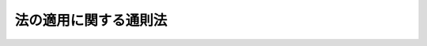 .. _H18HO078:

======================
法の適用に関する通則法
======================

.. raw:: html
    
    
    <b>法の適用に関する通則法<br>
    （平成十八年六月二十一日法律第七十八号）</b><br><br><a name="9000000000000000000000000000000000000000000000000000000000000000000000000000000"></a>
    <br>　　法例（明治三十一年法律第十号）の全部を改正する。<br><br><a name="0000000000000000000000000000000000000000000000000000000000000000000000000000000"></a>
    <br>
    　<a href="#1000000000001000000000000000000000000000000000000000000000000000000000000000000" target="data">第一章　総則（第一条）</a>
    <br>
    　<a href="#1000000000002000000000000000000000000000000000000000000000000000000000000000000" target="data">第二章　法律に関する通則（第二条・第三条）</a>
    <br>
    　<a href="#1000000000003000000000000000000000000000000000000000000000000000000000000000000" target="data">第三章　準拠法に関する通則</a>
    <br>
    　　<a href="#1000000000003000000001000000000000000000000000000000000000000000000000000000000" target="data">第一節　人（第四条―第六条）</a>
    <br>
    　　<a href="#1000000000003000000002000000000000000000000000000000000000000000000000000000000" target="data">第二節　法律行為（第七条―第十二条）</a>
    <br>
    　　<a href="#1000000000003000000003000000000000000000000000000000000000000000000000000000000" target="data">第三節　物権等（第十三条）</a>
    <br>
    　　<a href="#1000000000003000000004000000000000000000000000000000000000000000000000000000000" target="data">第四節　債権（第十四条―第二十三条）</a>
    <br>
    　　<a href="#1000000000003000000005000000000000000000000000000000000000000000000000000000000" target="data">第五節　親族（第二十四条―第三十五条）</a>
    <br>
    　　<a href="#1000000000003000000006000000000000000000000000000000000000000000000000000000000" target="data">第六節　相続（第三十六条・第三十七条）</a>
    <br>
    　　<a href="#1000000000003000000007000000000000000000000000000000000000000000000000000000000" target="data">第七節　補則（第三十八条―第四十三条）</a>
    <br>
    　<a href="#5000000000000000000000000000000000000000000000000000000000000000000000000000000" target="data">附則</a>
    <br><p>　　　<b><a name="1000000000001000000000000000000000000000000000000000000000000000000000000000000">第一章　総則</a>
    </b>
    </p><p>
    </p><div class="arttitle"><a name="1000000000000000000000000000000000000000000000000100000000000000000000000000000">（趣旨）</a>
    </div><div class="item"><b>第一条</b>
    <a name="1000000000000000000000000000000000000000000000000100000000001000000000000000000"></a>
    　この法律は、法の適用に関する通則について定めるものとする。
    </div>
    
    
    <p>　　　<b><a name="1000000000002000000000000000000000000000000000000000000000000000000000000000000">第二章　法律に関する通則</a>
    </b>
    </p><p>
    </p><div class="arttitle"><a name="1000000000000000000000000000000000000000000000000200000000000000000000000000000">（法律の施行期日）</a>
    </div><div class="item"><b>第二条</b>
    <a name="1000000000000000000000000000000000000000000000000200000000001000000000000000000"></a>
    　法律は、公布の日から起算して二十日を経過した日から施行する。ただし、法律でこれと異なる施行期日を定めたときは、その定めによる。
    </div>
    
    <p>
    </p><div class="arttitle"><a name="1000000000000000000000000000000000000000000000000300000000000000000000000000000">（法律と同一の効力を有する慣習）</a>
    </div><div class="item"><b>第三条</b>
    <a name="1000000000000000000000000000000000000000000000000300000000001000000000000000000"></a>
    　公の秩序又は善良の風俗に反しない慣習は、法令の規定により認められたもの又は法令に規定されていない事項に関するものに限り、法律と同一の効力を有する。
    </div>
    
    
    <p>　　　<b><a name="1000000000003000000000000000000000000000000000000000000000000000000000000000000">第三章　準拠法に関する通則</a>
    </b>
    </p><p>　　　　<b><a name="1000000000003000000001000000000000000000000000000000000000000000000000000000000">第一節　人</a>
    </b>
    </p><p>
    </p><div class="arttitle"><a name="1000000000000000000000000000000000000000000000000400000000000000000000000000000">（人の行為能力）</a>
    </div><div class="item"><b>第四条</b>
    <a name="1000000000000000000000000000000000000000000000000400000000001000000000000000000"></a>
    　人の行為能力は、その本国法によって定める。
    </div>
    <div class="item"><b><a name="1000000000000000000000000000000000000000000000000400000000002000000000000000000">２</a>
    </b>
    　法律行為をした者がその本国法によれば行為能力の制限を受けた者となるときであっても行為地法によれば行為能力者となるべきときは、当該法律行為の当時そのすべての当事者が法を同じくする地に在った場合に限り、当該法律行為をした者は、前項の規定にかかわらず、行為能力者とみなす。
    </div>
    <div class="item"><b><a name="1000000000000000000000000000000000000000000000000400000000003000000000000000000">３</a>
    </b>
    　前項の規定は、親族法又は相続法の規定によるべき法律行為及び行為地と法を異にする地に在る不動産に関する法律行為については、適用しない。
    </div>
    
    <p>
    </p><div class="arttitle"><a name="1000000000000000000000000000000000000000000000000500000000000000000000000000000">（後見開始の審判等）</a>
    </div><div class="item"><b>第五条</b>
    <a name="1000000000000000000000000000000000000000000000000500000000001000000000000000000"></a>
    　裁判所は、成年被後見人、被保佐人又は被補助人となるべき者が日本に住所若しくは居所を有するとき又は日本の国籍を有するときは、日本法により、後見開始、保佐開始又は補助開始の審判（以下「後見開始の審判等」と総称する。）をすることができる。
    </div>
    
    <p>
    </p><div class="arttitle"><a name="1000000000000000000000000000000000000000000000000600000000000000000000000000000">（失踪の宣告）</a>
    </div><div class="item"><b>第六条</b>
    <a name="1000000000000000000000000000000000000000000000000600000000001000000000000000000"></a>
    　裁判所は、不在者が生存していたと認められる最後の時点において、不在者が日本に住所を有していたとき又は日本の国籍を有していたときは、日本法により、失踪の宣告をすることができる。
    </div>
    <div class="item"><b><a name="1000000000000000000000000000000000000000000000000600000000002000000000000000000">２</a>
    </b>
    　前項に規定する場合に該当しないときであっても、裁判所は、不在者の財産が日本に在るときはその財産についてのみ、不在者に関する法律関係が日本法によるべきときその他法律関係の性質、当事者の住所又は国籍その他の事情に照らして日本に関係があるときはその法律関係についてのみ、日本法により、失踪の宣告をすることができる。
    </div>
    
    
    <p>　　　　<b><a name="1000000000003000000002000000000000000000000000000000000000000000000000000000000">第二節　法律行為</a>
    </b>
    </p><p>
    </p><div class="arttitle"><a name="1000000000000000000000000000000000000000000000000700000000000000000000000000000">（当事者による準拠法の選択）</a>
    </div><div class="item"><b>第七条</b>
    <a name="1000000000000000000000000000000000000000000000000700000000001000000000000000000"></a>
    　法律行為の成立及び効力は、当事者が当該法律行為の当時に選択した地の法による。
    </div>
    
    <p>
    </p><div class="arttitle"><a name="1000000000000000000000000000000000000000000000000800000000000000000000000000000">（当事者による準拠法の選択がない場合）</a>
    </div><div class="item"><b>第八条</b>
    <a name="1000000000000000000000000000000000000000000000000800000000001000000%E6%B3%95%E5%BE%8B%E8%A1%8C%E7%82%BA%E3%81%AE%E5%BD%93%E6%99%82%E3%81%AB%E3%81%8A%E3%81%84%E3%81%A6%E5%BD%93%E8%A9%B2%E6%B3%95%E5%BE%8B%E8%A1%8C%E7%82%BA%E3%81%AB%E6%9C%80%E3%82%82%E5%AF%86%E6%8E%A5%E3%81%AA%E9%96%A2%E4%BF%82%E3%81%8C%E3%81%82%E3%82%8B%E5%9C%B0%E3%81%AE%E6%B3%95%E3%81%AB%E3%82%88%E3%82%8B%E3%80%82%0A&lt;/DIV&gt;%0A&lt;DIV%20class=" item><b><a name="1000000000000000000000000000000000000000000000000800000000002000000000000000000">２</a>
    </b>
    　前項の場合において、法律行為において特徴的な給付を当事者の一方のみが行うものであるときは、その給付を行う当事者の常居所地法（その当事者が当該法律行為に関係する事業所を有する場合にあっては当該事業所の所在地の法、その当事者が当該法律行為に関係する二以上の事業所で法を異にする地に所在するものを有する場合にあってはその主たる事業所の所在地の法）を当該法律行為に最も密接な関係がある地の法と推定する。
    </a></div>
    <div class="item"><b><a name="1000000000000000000000000000000000000000000000000800000000003000000000000000000">３</a>
    </b>
    　第一項の場合において、不動産を目的物とする法律行為については、前項の規定にかかわらず、その不動産の所在地法を当該法律行為に最も密接な関係がある地の法と推定する。
    </div>
    
    <p>
    </p><div class="arttitle"><a name="1000000000000000000000000000000000000000000000000900000000000000000000000000000">（当事者による準拠法の変更）</a>
    </div><div class="item"><b>第九条</b>
    <a name="1000000000000000000000000000000000000000000000000900000000001000000000000000000"></a>
    　当事者は、法律行為の成立及び効力について適用すべき法を変更することができる。ただし、第三者の権利を害することとなるときは、その変更をその第三者に対抗することができない。
    </div>
    
    <p>
    </p><div class="arttitle"><a name="1000000000000000000000000000000000000000000000001000000000000000000000000000000">（法律行為の方式）</a>
    </div><div class="item"><b>第十条</b>
    <a name="1000000000000000000000000000000000000000000000001000000000001000000000000000000"></a>
    　法律行為の方式は、当該法律行為の成立について適用すべき法（当該法律行為の後に前条の規定による変更がされた場合にあっては、その変更前の法）による。
    </div>
    <div class="item"><b><a name="1000000000000000000000000000000000000000000000001000000000002000000000000000000">２</a>
    </b>
    　前項の規定にかかわらず、行為地法に適合する方式は、有効とする。
    </div>
    <div class="item"><b><a name="1000000000000000000000000000000000000000000000001000000000003000000000000000000">３</a>
    </b>
    　法を異にする地に在る者に対してされた意思表示については、前項の規定の適用に当たっては、その通知を発した地を行為地とみなす。
    </div>
    <div class="item"><b><a name="1000000000000000000000000000000000000000000000001000000000004000000000000000000">４</a>
    </b>
    　法を異にする地に在る者の間で締結された契約の方式については、前二項の規定は、適用しない。この場合においては、第一項の規定にかかわらず、申込みの通知を発した地の法又は承諾の通知を発した地の法のいずれかに適合する契約の方式は、有効とする。
    </div>
    <div class="item"><b><a name="1000000000000000000000000000000000000000000000001000000000005000000000000000000">５</a>
    </b>
    　前三項の規定は、動産又は不動産に関する物権及びその他の登記をすべき権利を設定し又規定にかかわらず、当該消費者契約の成立及び効力は、消費者の常居所地法による。
    </div>
    <div class="item"><b><a name="1000000000000000000000000000000000000000000000001100000000003000000000000000000">３</a>
    </b>
    　消費者契約の成立について第七条の規定により消費者の常居所地法以外の法が選択された場合であっても、当該消費者契約の方式について消費者がその常居所地法中の特定の強行規定を適用すべき旨の意思を事業者に対し表示したときは、前条第一項、第二項及び第四項の規定にかかわらず、当該消費者契約の方式に関しその強行規定の定める事項については、専らその強行規定を適用する。
    </div>
    <div class="item"><b><a name="1000000000000000000000000000000000000000000000001100000000004000000000000000000">４</a>
    </b>
    　消費者契約の成立について第七条の規定により消費者の常居所地法が選択された場合において、当該消費者契約の方式について消費者が専らその常居所地法によるべき旨の意思を事業者に対し表示したときは、前条第二項及び第四項の規定にかかわらず、当該消費者契約の方式は、専ら消費者の常居所地法による。
    </div>
    <div class="item"><b><a name="1000000000000000000000000000000000000000000000001100000000005000000000000000000">５</a>
    </b>
    　消費者契約の成立について第七条の規定による選択がないときは、前条第一項、第二項及び第四項の規定にかかわらず、当該消費者契約の方式は、消費者の常居所地法による。
    </div>
    <div class="item"><b><a name="1000000000000000000000000000000000000000000000001100000000006000000000000000000">６</a>
    </b>
    　前各項の規定は、次のいずれかに該当する場合には、適用しない。
    <div class="number"><b><a name="1000000000000000000000000000000000000000000000001100000000006000000001000000000">一</a>
    </b>
    　事業者の事業所で消費者契約に関係するものが消費者の常居所地と法を異にする地に所在した場合であって、消費者が当該事業所の所在地と法を同じくする地に赴いて当該消費者契約を締結したとき。ただし、消費者が、当該事業者から、当該事業所の所在地と法を同じくする地において消費者契約を締結することについての勧誘をその常居所地において受けていたときを除く。
    </div>
    <div class="number"><b><a name="1000000000000000000000000000000000000000000000001100000000006000000002000000000">二</a>
    </b>
    　事業者の事業所で消費者契約に関係するものが消費者の常居所地と法を異にする地に所在した場合であって、消費者が当該事業所の所在地と法を同じくする地において当該消費者契約に基づく債務の全部の履行を受けたとき、又は受けることとされていたとき。ただし、消費者が、当該事業者から、当該事業所の所在地と法を同じくする地において債務の全部の履行を受けることについての勧誘をその常居所地において受けていたときを除く。
    </div>
    <div class="number"><b><a name="1000000000000000000000000000000000000000000000001100000000006000000003000000000">三</a>
    </b>
    　消費者契約の締結の当時、事業者が、消費者の常居所を知らず、かつ、知らなかったことについて相当の理由があるとき。
    </div>
    <div class="number"><b><a name="1000000000000000000000000000000000000000000000001100000000006000000004000000000">四</a>
    </b>
    　消費者契約の締結の当時、事業者が、その相手方が消費者でないと誤認し、かつ、誤認したことについて相当の理由があるとき。
    </div>
    </div>
    
    <p>
    </p><div class="arttitle"><a name="10%E3%82%8B%E3%80%82%0A&lt;/DIV&gt;%0A&lt;DIV%20class=" item><b><a name="1000000000000000000000000000000000000000000000001200000000003000000000000000000">３</a>
    </b>
    　労働契約の成立及び効力について第七条の規定による選択がないときは、当該労働契約の成立及び効力については、第八条第二項の規定にかかわらず、当該労働契約において労務を提供すべき地の法を当該労働契約に最も密接な関係がある地の法と推定する。
    </a></div>
    
    
    <p>　　　　<b><a name="1000000000003000000003000000000000000000000000000000000000000000000000000000000">第三節　物権等</a>
    </b>
    </p><p>
    </p><div class="arttitle"><a name="1000000000000000000000000000000000000000000000001300000000000000000000000000000">（物権及びその他の登記をすべき権利）</a>
    </div><div class="item"><b>第十三条</b>
    <a name="1000000000000000000000000000000000000000000000001300000000001000000000000000000"></a>
    　動産又は不動産に関する物権及びその他の登記をすべき権利は、その目的物の所在地法による。
    </div>
    <div class="item"><b><a name="1000000000000000000000000000000000000000000000001300000000002000000000000000000">２</a>
    </b>
    　前項の規定にかかわらず、同項に規定する権利の得喪は、その原因となる事実が完成した当時におけるその目的物の所在地法による。
    </div>
    
    
    <p>　　　　<b><a name="1000000000003000000004000000000000000000000000000000000000000000000000000000000">第四節　債権</a>
    </b>
    </p><p>
    </p><div class="arttitle"><a name="1000000000000000000000000000000000000000000000001400000000000000000000000000000">（事務管理及び不当利得）</a>
    </div><div class="item"><b>第十四条</b>
    <a name="1000000000000000000000000000000000000000000000001400000000001000000000000000000"></a>
    　事務管理又は不当利得によって生ずる債権の成立及び効力は、その原因となる事実が発生した地の法による。
    </div>
    
    <p>
    </p><div class="arttitle"><a name="1000000000000000000000000000000000000000000000001500000000000000000000000000000">（明らかにより密接な関係がある地がある場合の例外）</a>
    </div><div class="item"><b>第十五条</b>
    <a name="1000000000000000000000000000000000000000000000001500000000001000000000000000000"></a>
    　前条の規定にかかわらず、事務管理又は不当利得によって生ずる債権の成立及び効力は、その原因となる事実が発生した当時において当事者が法を同じくする地に常居所を有していたこと、当事者間の契約に関連して事務管理が行われ又は不当利得が生じたことその他の事情に照らして、明らかに同条の規定により適用すべき法の属する地よりも密接な関係がある他の地があるときは、当該他の地の法による。
    </div>
    
    <p>
    </p><div class="arttitle"><a name="1000000000000000000000000000000000000000000000001600000000000000000000000000000">（当事者による準拠法の変更）</a>
    </div><div class="item"><b>第十六条</b>
    <a name="1000000000000000000000000000000000000000000000001600000000001000000%E3%81%97%E3%81%9F%E8%80%85%EF%BC%88%E4%BB%A5%E4%B8%8B%E3%81%93%E3%81%AE%E6%9D%A1%E3%81%AB%E3%81%8A%E3%81%84%E3%81%A6%E3%80%8C%E7%94%9F%E7%94%A3%E6%A5%AD%E8%80%85%E7%AD%89%E3%80%8D%E3%81%A8%E7%B7%8F%E7%A7%B0%E3%81%99%E3%82%8B%E3%80%82%EF%BC%89%E3%81%AB%E5%AF%BE%E3%81%99%E3%82%8B%E5%82%B5%E6%A8%A9%E3%81%AE%E6%88%90%E7%AB%8B%E5%8F%8A%E3%81%B3%E5%8A%B9%E5%8A%9B%E3%81%AF%E3%80%81%E8%A2%AB%E5%AE%B3%E8%80%85%E3%81%8C%E7%94%9F%E7%94%A3%E7%89%A9%E3%81%AE%E5%BC%95%E6%B8%A1%E3%81%97%E3%82%92%E5%8F%97%E3%81%91%E3%81%9F%E5%9C%B0%E3%81%AE%E6%B3%95%E3%81%AB%E3%82%88%E3%82%8B%E3%80%82%E3%81%9F%E3%81%A0%E3%81%97%E3%80%81%E3%81%9D%E3%81%AE%E5%9C%B0%E3%81%AB%E3%81%8A%E3%81%91%E3%82%8B%E7%94%9F%E7%94%A3%E7%89%A9%E3%81%AE%E5%BC%95%E6%B8%A1%E3%81%97%E3%81%8C%E9%80%9A%E5%B8%B8%E4%BA%88%E8%A6%8B%E3%81%99%E3%82%8B%E3%81%93%E3%81%A8%E3%81%AE%E3%81%A7%E3%81%8D%E3%81%AA%E3%81%84%E3%82%82%E3%81%AE%E3%81%A7%E3%81%82%E3%81%A3%E3%81%9F%E3%81%A8%E3%81%8D%E3%81%AF%E3%80%81%E7%94%9F%E7%94%A3%E6%A5%AD%E8%80%85%E7%AD%89%E3%81%AE%E4%B8%BB%E3%81%9F%E3%82%8B%E4%BA%8B%E6%A5%AD%E6%89%80%E3%81%AE%E6%89%80%E5%9C%A8%E5%9C%B0%E3%81%AE%E6%B3%95%EF%BC%88%E7%94%9F%E7%94%A3%E6%A5%AD%E8%80%85%E7%AD%89%E3%81%8C%E4%BA%8B%E6%A5%AD%E6%89%80%E3%82%92%E6%9C%89%E3%81%97%E3%81%AA%E3%81%84%E5%A0%B4%E5%90%88%E3%81%AB%E3%81%82%E3%81%A3%E3%81%A6%E3%81%AF%E3%80%81%E3%81%9D%E3%81%AE%E5%B8%B8%E5%B1%85%E6%89%80%E5%9C%B0%E6%B3%95%EF%BC%89%E3%81%AB%E3%82%88%E3%82%8B%E3%80%82%0A&lt;/DIV&gt;%0A%0A&lt;P&gt;%0A&lt;DIV%20class=" arttitle></a><a name="1000000000000000000000000000000000000000000000001900000000000000000000000000000">（名誉又は信用の毀損の特例）</a>
    </div><div class="item"><b>第十九条</b>
    <a name="1000000000000000000000000000000000000000000000001900000000001000000000000000000"></a>
    　第十七条の規定にかかわらず、他人の名誉又は信用を毀損する不法行為によって生ずる債権の成立及び効力は、被害者の常居所地法（被害者が法人その他の社団又は財団である場合にあっては、その主たる事業所の所在地の法）による。
    </div>
    
    <p>
    </p><div class="arttitle"><a name="1000000000000000000000000000000000000000000000002000000000000000000000000000000">（明らかにより密接な関係がある地がある場合の例外）</a>
    </div><div class="item"><b>第二十条</b>
    <a name="1000000000000000000000000000000000000000000000002000000000001000000000000000000"></a>
    　前三条の規定にかかわらず、不法行為によって生ずる債権の成立及び効力は、不法行為の当時において当事者が法を同じくする地に常居所を有していたこと、当事者間の契約に基づく義務に違反して不法行為が行われたことその他の事情に照らして、明らかに前三条の規定により適用すべき法の属する地よりも密接な関係がある他の地があるときは、当該他の地の法による。
    </div>
    
    <p>
    </p><div class="arttitle"><a name="1000000000000000000000000000000000000000000000002100000000000000000000000000000">（当事者による準拠法の変更）</a>
    </div><div class="item"><b>第二十一条</b>
    <a name="1000000000000000000000000000000000000000000000002100000000001000000000000000000"></a>
    　不法行為の当事者は、不法行為の後において、不法行為によって生ずる債権の成立及び効力について適用すべき法を変更することができる。ただし、第三者の権利を害することとなるときは、その変更をその第三者に対抗することができない。
    </div>
    
    <p>
    </p><div class="arttitle"><a name="1000000000000000000000000000000000000000000000002200000000000000000000000000000">（不法行為についての公序による制限）</a>
    </div><div class="item"><b>第二十二条</b>
    <a name="1000000000000000000000000000000000000000000000002200000000001000000000000000000"></a>
    　不法行為について外国法によるべき場合において、当該外国法を適用すべき事実が日本法によれば不法とならないときは、当該外国法に基づく損害賠償その他の処分の請求は、することができない。
    </div>
    <div class="item"><b><a name="1000000000000000000000000000000000000000000000002200000000002000000000000000000">２</a>
    </b>
    　不法行為について外国法によるべき場合において、当該外国法を適用すべき事実が当該外国法及び日本法により不法となるときであっても、被害者は、日本法により認められる損害賠償その他の処分でなければ請求することができない。
    </div>
    
    <p>
    </p><div class="arttitle"><a name="100000000000000%E6%9C%AC%E5%9B%BD%E6%B3%95%E3%81%AB%E9%81%A9%E5%90%88%E3%81%99%E3%82%8B%E6%96%B9%E5%BC%8F%E3%81%AF%E3%80%81%E6%9C%89%E5%8A%B9%E3%81%A8%E3%81%99%E3%82%8B%E3%80%82%E3%81%9F%E3%81%A0%E3%81%97%E3%80%81%E6%97%A5%E6%9C%AC%E3%81%AB%E3%81%8A%E3%81%84%E3%81%A6%E5%A9%9A%E5%A7%BB%E3%81%8C%E6%8C%99%E8%A1%8C%E3%81%95%E3%82%8C%E3%81%9F%E5%A0%B4%E5%90%88%E3%81%AB%E3%81%8A%E3%81%84%E3%81%A6%E3%80%81%E5%BD%93%E4%BA%8B%E8%80%85%E3%81%AE%E4%B8%80%E6%96%B9%E3%81%8C%E6%97%A5%E6%9C%AC%E4%BA%BA%E3%81%A7%E3%81%82%E3%82%8B%E3%81%A8%E3%81%8D%E3%81%AF%E3%80%81%E3%81%93%E3%81%AE%E9%99%90%E3%82%8A%E3%81%A7%E3%81%AA%E3%81%84%E3%80%82%0A&lt;/DIV&gt;%0A%0A&lt;P&gt;%0A&lt;DIV%20class=" arttitle></a><a name="1000000000000000000000000000000000000000000000002500000000000000000000000000000">（婚姻の効力）</a>
    </div><div class="item"><b>第二十五条</b>
    <a name="1000000000000000000000000000000000000000000000002500000000001000000000000000000"></a>
    　婚姻の効力は、夫婦の本国法が同一であるときはその法により、その法がない場合において夫婦の常居所地法が同一であるときはその法により、そのいずれの法もないときは夫婦に最も密接な関係がある地の法による。
    </div>
    
    <p>
    </p><div class="arttitle"><a name="1000000000000000000000000000000000000000000000002600000000000000000000000000000">（夫婦財産制）</a>
    </div><div class="item"><b>第二十六条</b>
    <a name="1000000000000000000000000000000000000000000000002600000000001000000000000000000"></a>
    　前条の規定は、夫婦財産制について準用する。
    </div>
    <div class="item"><b><a name="1000000000000000000000000000000000000000000000002600000000002000000000000000000">２</a>
    </b>
    　前項の規定にかかわらず、夫婦が、その署名した書面で日付を記載したものにより、次に掲げる法のうちいずれの法によるべきかを定めたときは、夫婦財産制は、その法による。この場合において、その定めは、将来に向かってのみその効力を生ずる。
    <div class="number"><b><a name="1000000000000000000000000000000000000000000000002600000000002000000001000000000">一</a>
    </b>
    　夫婦の一方が国籍を有する国の法
    </div>
    <div class="number"><b><a name="1000000000000000000000000000000000000000000000002600000000002000000002000000000">二</a>
    </b>
    　夫婦の一方の常居所地法
    </div>
    <div class="number"><b><a name="1000000000000000000000000000000000000000000000002600000000002000000003000000000">三</a>
    </b>
    　不動産に関する夫婦財産制については、その不動産の所在地法
    </div>
    </div>
    <div class="item"><b><a name="1000000000000000000000000000000000000000000000002600000000003000000000000000000">３</a>
    </b>
    　前二項の規定により外国法を適用すべき夫婦財産制は、日本においてされた法律行為及び日本に在る財産については、善意の第三者に対抗することができない。この場合において、その第三者との間の関係については、夫婦財産制は、日本法による。
    </div>
    <div class="item"><b><a name="1000000000000000000000000000000000000000000000002600000000004000000000000000000">４</a>
    </b>
    　前項の規定にかかわらず、第一項又は第二項の規定により適用すべき外国法に基づいてされた夫婦財産契約は、日本においてこれを登記したときは、第三者に対抗することができる。
    </div>
    
    <p>
    </p><div class="arttitle"><a name="1000000000000000000000000000000000000000000000002700000000000000000000000000000">（離婚）</a>
    </div><div class="item"><b>第二十七条</b>
    <a name="1000000000000000000000000000000000000000000000002700000000001000000000000000000"></a>
    　第二十五条の規定は、離婚について準用する。ただし、夫婦の一方が日本に常居所を有する日本人であるときは、離婚は、日本法による。
    </div>
    
    <p>
    </p><div class="arttitle"><a name="1000000000000000000000000000000000000000000000002800000000000000000000000000000">（嫡出である子の親子関係の成立）</a>
    </div><div class="item"><b>第二十八条</b>
    <a name="1000000000000000000000000000000000000000000000002800000000001000000000000000000"></a>
    　夫婦の一方の本国法で子の出生の当時におけるものにより子が嫡出となるべきときは、その子は、嫡出である子とする。
    </div>
    <div class="item"><b><a name="1000000000000000000000000000000000000000000000002800000000002000000000000000000">２</a>
    </b>
    　夫が子の出生前に死亡したときは、その死亡の当時における夫の本国法を前項の夫の本国法とみなす。
    </div>
    
    <p>
    </p><div class="arttitle"><a name="1000000000000000000000000000000000000000000000002900000000000000000000000000000">（嫡出でない子の親子関係の成立）</a>
    </div><div class="item"><b>第二十九条</b>
    <a name="1000000000000000000000000000000000000000000000002900000000001000000000000000000"></a>
    　嫡出でない子の親子関係の成立は、父との間の親子関係については子の出生の当時における父の本国法により、母との間の親子関係についてはその当時における母の関係の成立については、認知の当時における子の本国法によればその子又は第三者の承諾又は同意があることが認知の要件であるときは、その要件をも備えなければならない。
    </div>
    <div class="item"><b><a name="1000000000000000000000000000000000000000000000002900000000002000000000000000000">２</a>
    </b>
    　子の認知は、前項前段の規定により適用すべき法によるほか、認知の当時における認知する者又は子の本国法による。この場合において、認知する者の本国法によるときは、同項後段の規定を準用する。
    </div>
    <div class="item"><b><a name="1000000000000000000000000000000000000000000000002900000000003000000000000000000">３</a>
    </b>
    　父が子の出生前に死亡したときは、その死亡の当時における父の本国法を第一項の父の本国法とみなす。前項に規定する者が認知前に死亡したときは、その死亡の当時におけるその者の本国法を同項のその者の本国法とみなす。
    </div>
    
    <p>
    </p><div class="arttitle"><a name="1000000000000000000000000000000000000000000000003000000000000000000000000000000">（準正）</a>
    </div><div class="item"><b>第三十条</b>
    <a name="1000000000000000000000000000000000000000000000003000000000001000000000000000000"></a>
    　子は、準正の要件である事実が完成した当時における父若しくは母又は子の本国法により準正が成立するときは、嫡出子の身分を取得する。
    </div>
    <div class="item"><b><a name="1000000000000000000000000000000000000000000000003000000000002000000000000000000">２</a>
    </b>
    　前項に規定する者が準正の要件である事実の完成前に死亡したときは、その死亡の当時におけるその者の本国法を同項のその者の本国法とみなす。
    </div>
    
    <p>
    </p><div class="arttitle"><a name="1000000000000000000000000000000000000000000000003100000000000000000000000000000">（養子縁組）</a>
    </div><div class="item"><b>第三十一条</b>
    <a name="1000000000000000000000000000000000000000000000003100000000001000000000000000000"></a>
    　養子縁組は、縁組の当時における養親となるべき者の本国法による。この場合において、養子となるべき者の本国法によればその者若しくは第三者の承諾若しくは同意又は公的機関の許可その他の処分があることが養子縁組の成立の要件であるときは、その要件をも備えなければならない。
    </div>
    <div class="item"><b><a name="1000000000000000000000000000000000000000000000003100000000002000000000000000000">２</a>
    </b>
    　養子とその実方の血族との親族関係の終了及び離縁は、前項前段の規定により適用すべき法による。
    </div>
    
    <p>
    </p><div class="arttitle"><a name="1000000000000000000000000000000000000000000000003200000000000000000000000000000">（親子間の法律関係）</a>
    </div><div class="item"><b>第三十二条</b>
    <a name="1000000000000000000000000000000000000000000000003200000000001000000000000000000"></a>
    　親子間の法律関係は、子の本国法が父又は母の本国法（父母の一方が死亡し、又は知れない場合にあっては、他の一方の本国法）と同一である場合には子の本国法により、その他の場合には子の常居所地法による。
    </div>
    
    <p>
    </p><div class="arttitle"><a name="1000000000000000000000000000000000000000000000003300000000000000000000000000000">（その他の親族関係等）</a>
    </div><div class="item"><b>第三十三条</b>
    <a name="1000000000000000000000000000000000000000000000003300000000001000000000000000000"></a>
    　第二十四条から前条までに規定するもののほか、親族関係及びこれによって生ずる権利義務は、当事者の本国法によって定める。
    </div>
    
    <p>
    </p><div class="arttitle"><a name="1000000000000000000000000000000000000000000000003400000000000000000000000000000">（親族関係についての法律行為の方式）</a>
    </div><div class="item"><b>第三十四条</b>
    <a name="1000000000000000000000000000000000000000000000003400000000001000000000000000000"></a>
    　第二十五条から前条までに規定する親族関係についての法律行為の方式は、当該法律行為の成立について適用すべき法による。
    </div>
    <div class="item"><b><a name="1000000000000000000000000000000000000000000000003400000000002000000000000000000">２</a>
    </b>
    　前項の規定にかかわらず、行為地法に適合する方式は、有効とする。
    </div>
    
    <p>
    </p><div class="arttitle"><a name="1000000000000000000000000000000000000000000000003500000000000000000000000000000">（後見等）</a>
    </div><div class="item"><b>第三十五条</b>
    <a name="1000000000000000000000000000000000000000000000003500000000001000000000000000000"></a>
    　後見、保佐又は補助（以下「後見等」と総称する。）は、被後見人、被保佐人又は被補助人（次項において「被後見人等」と総称する。）の本国法による。
    </div>
    <div class="item"><b><a name="1000000000000000000000000000000000000000000000003500000000002000000000000000000">２</a>
    </b>
    　前項の規定にかかわらず、外国人が被後見人等である場合であって、次に掲げるときは、後見人、保佐人又は補助人の選任の審判その他の後見等に関する審判については、日本法による。
    <div class="number"><b><a name="1000000000000000000000000000000000000000000000003500000000002000000001000000000">一</a>
    </b>
    　当該外国人の本国法によればその者について後見等が開始する原因がある場合であって、日本における後見等の事務を行う者がないとき。
    </div>
    <div class="number"><b><a name="1000000000000000000000000000000000000000000000003500000000002000000002000000000">二</a>
    </b>
    　日本において当該外国人について後見開始の審判等があったとき。
    </div>
    </div>
    
    
    <p>　　　　<b><a name="1000000000003000000006000000000000000000000000000000000000000000000000000000000">第六節　相続</a>
    </b>
    </p><p>
    </p><div class="arttitle"><a name="1000000000000000000000000000000000000000000000003600000000000000000000000000000">（相続）</a>
    </div><div class="item"><b>第三十六条</b>
    <a name="1000000000000000000000000000000000000000000000003600000000001000000000000000000"></a>
    　相続は、被相続人の本国法による。
    </div>
    
    <p>
    </p><div class="arttitle"><a name="1000000000000000000000000000000000000000000000003700000000000000000000000000000">（遺言）</a>
    </div><div class="item"><b>第三十七条</b>
    <a name="1000000000000000000000000000000000000000000000003700000000001000000000000000000"></a>
    　遺言の成立及び効力は、その成立の当時における遺言者の本国法による。
    </div>
    <div class="item"><b><a name="1000000000000000000000000000000000000000000000003700000000002000000000000000000">２</a>
    </b>
    　遺言の取消しは、その当時における遺言者の本国法による。
    </div>
    
    
    <p>　　　　<b><a name="1000000000003000000007000000000000000000000000000000000000000000000000000000000">第七節　補則</a>
    </b>
    </p><p>
    </p><div class="arttitle"><a name="1000000000000000000000000000000000000000000000003800000000000000000000000000000">（本国法）</a>
    </div><div class="item"><b>第三十八条</b>
    <a name="1000000000000000000000000000000000000000000000003800000000001000000000000000000"></a>
    　当事者が二以上の国籍を有する場合には、その国籍を有する国のうちに当事者が常居所を有する国があるときはその国の法を、その国籍を有する国のうちに当事者が常居所を有する国がないときは当事者に最も密接な関係がある国の法を当事者の本国法とする。ただし、その国籍のうちのいずれかが日本の国籍であるときは、日本法を当事者の本国法とする。
    </div>
    <div class="item"><b><a name="1000000000000000000000000000000000000000000000003800000000002000000000000000000">２</a>
    </b>
    　当事者の本国法によるべき場合において、当事者が国籍を有しないときは、その常居所地法による。ただし、第二十五条（第二十六条第一項及び第二十七条において準用する場合を含む。）及び第三十二条の規定の適用については、この限りでない。
    </div>
    <div class="item"><b><a name="1000000000000000000000000000000000000000000000003800000000003000000000000000000">３</a>
    </b>
    　当事者が地域により法を異にする国の国籍を有する場合には、その国の規則に従い指定される法（そのような規則がない場合にあっては、当事者に最も密接な関係がある地域の法）を当事者の本国法とする。
    </div>
    
    <p>
    </p><div class="arttitle"><a name="1000000000000000000000000000000000000000000000003900000000000000000000000000000">（常居所地法）</a>
    </div><div class="item"><b>第三十九条</b>
    <a name="1000000000000000000000000000000000000000000000003900000000001000000000000000000"></a>
    　当事者の常居所地法によるべき場合において、その常居所が知れないときは、その居所地法による。ただし、第二十五条（第二十六条第一項及び第二十七条において準用する場合を含む。）の規定の適用については、この限りでない。
    </div>
    
    <p>
    </p><div class="arttitle"><a name="1000000000000000000000000000000000000000000000004000000000000000000000000000000">（人的に法を異にする国又は地の法）</a>
    </div><div class="item"><b>第四十条</b>
    <a name="1000000000000000000000000000000000000000000000004000000000001000000000000000000"></a>
    　当事者が人的に法を異にする国の国籍を有する場合には、その国の規則に従い指定される法（そのような規則がない場合にあっては、当事者に最も密接な関係がある法）を当事者の本国法とする。
    </div>
    <div class="item"><b><a name="1000000000000000000000000000000000000000000000004000000000002000000000000000000">２</a>
    </b>
    　前項の規定は、当事者の常居所地が人的に法を異にする場合における当事者の常居所地法で第二十五条（第二十六条第一項及び第二十七条において準用する場合を含む。）、第二十六条第二項第二号、第三十二条又は第三十八条第二項の規定により適用されるもの及び夫婦に最も密接な関係がある地が人的に法を異にする場合における夫婦に最も密接な関係がある地の法について準用する。
    </div>
    
    <p>
    </p><div class="arttitle"><a name="1000000000000000000000000000000000000000000000004100000000000000000000000000000">（反致）</a>
    </div><div class="item"><b>第四十一条</b>
    <a name="1000000000000000000000000000000000000000000000004100000000001000000000000000000"></a>
    　当事者の本国法によるべき場合において、その国の法に従えば日本法によるべきときは、日本法による。ただし、第二十五条（第二十六条第一項及び第二十七条において準用する場合を含む。）又は第三十二条の規定により当事者の本国法によるべき場合は、この限りでない。
    </div>
    
    <p>
    </p><div class="arttitle"><a name="1000000000000000000000000000000000000000000000004200000000000000000000000000000">（公序）</a>
    </div><div class="item"><b>第四十二条</b>
    <a name="1000000000000000000000000000000000000000000000004200000000001000000000000000000"></a>
    　外国法によるべき場合において、その規定の適用が公の秩序又は善良の風俗に反するときは、これを適用しない。
    </div>
    
    <p>
    </p><div class="arttitle"><a name="1000000000000000000000000000000000000000000000004300000000000000000000000000000">（適用除外）</a>
    </div><div class="item"><b>第四十三条</b>
    <a name="1000000000000000000000000000000000000000000000004300000000001000000000000000000"></a>
    　この章の規定は、夫婦、親子その他の親族関係から生ずる扶養の義務については、適用しない。ただし、第三十九条本文の規定の適用については、この限りでない。
    </div>
    <div class="item"><b><a name="1000000000000000000000000000000000000000000000004300000000002000000000000000000">２</a>
    </b>
    　この章の規定は、遺言の方式については、適用しない。ただし、第三十八条第二項本文、第三十九条本文及び第四十条の規定の適用については、この限りでない。
    </div>
    
    
    
    
    <br><a name="5000000000000000000000000000000000000000000000000000000000000000000000000000000"></a>
    　　　<a name="5000000001000000000000000000000000000000000000000000000000000000000000000000000"><b>附　則</b></a>
    <br><p>
    </p><div class="arttitle">（施行期日）</div>
    <div class="item"><b>第一条</b>
    　この法律は、公布の日から起算して一年を超えない範囲内において政令で定める日から施行する。
    </div>
    
    <p>
    </p><div class="arttitle">（経過措置）</div>
    <div class="item"><b>第二条</b>
    　改正後の法の適用に関する通則法（以下「新法」という。）の規定は、次条の規定による場合を除き、この法律の施行の日（以下「施行日」という。）前に生じた事項にも適用する。
    </div>
    
    <p>
    </p><div class="item"><b>第三条</b>
    　施行日前にされた法律行為の当事者の能力については、新法第四条の規定にかかわらず、なお従前の例による。
    </div>
    <div class="item"><b>２</b>
    　施行日前にされた申立てに係る後見開始の審判等及び失踪の宣告については、新法第五条及び第六条の規定にかかわらず、なお従前の例による。
    </div>
    <div class="item"><b>３</b>
    　施行日前にされた法律行為の成立及び効力並びに方式については、新法第八条から第十二条までの規定にかかわらず、なお従前の例による。
    </div>
    <div class="item"><b>４</b>
    　施行日前にその原因となる事実が発生した事務管理及び不当利得並びに施行日前に加害行為の結果が発生した不法行為によって生ずる債権の成立及び効力については、新法第十五条から第二十一条までの規定にかかわらず、なお従前の例による。
    </div>
    <div class="item"><b>５</b>
    　施行日前にされた債権の譲渡の債務者その他の第三者に対する効力については、新法第二十三条の規定にかかわらず、なお従前の例による。
    </div>
    <div class="item"><b>６</b>
    　施行日前にされた親族関係（改正前の法例第十四条から第二十一条までに規定する親族関係を除く。）についての法律行為の方式については、新法第三十四条の規定にかかわらず、なお従前の例による。
    </div>
    <div class="item"><b>７</b>
    　施行日前にされた申立てに係る後見人、保佐人又は補助人の選任の審判その他の後見等に関する審判については、新法第三十五条第二項の規定にかかわらず、なお従前の例による。
    </div>
    
    <br><br>